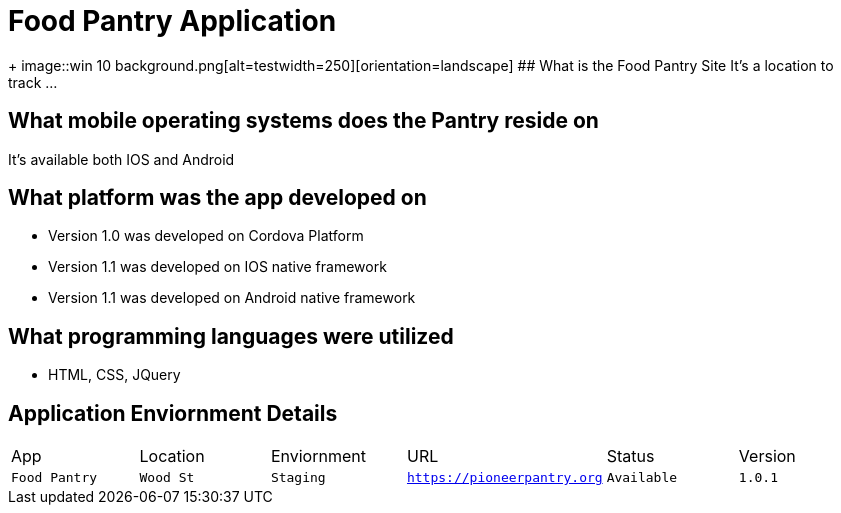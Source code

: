 # Food Pantry Application

:FOODPANTRY_APP: Food Pantry
:FOODPANTRY_LOC: Wood St
:FOODPANTRY_ENV: Staging
:FOODPANTRY_URL: https://pioneerpantry.org
:FOODPANTRY_STATUS: Available
:FOODPANTRY_VERSION: 1.0.1
:imagesdir: img


+
image::win 10 background.png[alt=testwidth=250][orientation=landscape]
## What is the Food Pantry Site
It's a location to track ...

## What mobile operating systems does the Pantry reside on
It's available both IOS and Android

## What platform was the app developed on
- Version 1.0 was developed on Cordova Platform
- Version 1.1 was developed on IOS native framework
- Version 1.1 was developed on Android native framework

## What programming languages were utilized
- HTML, CSS, JQuery


## Application Enviornment Details

[grid="rows",format="csv"]
|==========================
App,Location,Enviornment,URL,Status,Version
`{FOODPANTRY_APP}`,`{FOODPANTRY_LOC}`,`{FOODPANTRY_ENV}`,`{FOODPANTRY_URL}`,`{FOODPANTRY_STATUS}`,`{FOODPANTRY_VERSION}`
|==========================
